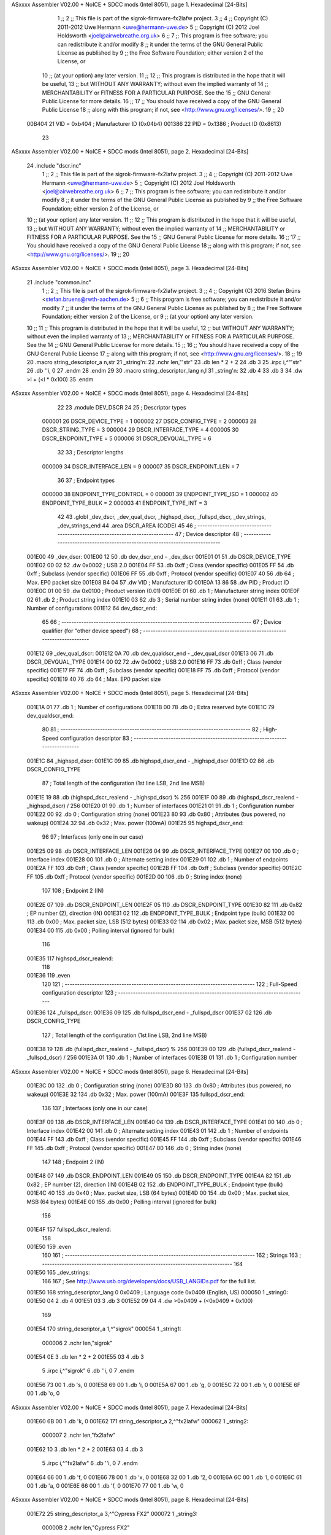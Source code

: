 ASxxxx Assembler V02.00 + NoICE + SDCC mods  (Intel 8051), page 1.
Hexadecimal [24-Bits]



                                      1 ;;
                                      2 ;; This file is part of the sigrok-firmware-fx2lafw project.
                                      3 ;;
                                      4 ;; Copyright (C) 2011-2012 Uwe Hermann <uwe@hermann-uwe.de>
                                      5 ;; Copyright (C) 2012 Joel Holdsworth <joel@airwebreathe.org.uk>
                                      6 ;;
                                      7 ;; This program is free software; you can redistribute it and/or modify
                                      8 ;; it under the terms of the GNU General Public License as published by
                                      9 ;; the Free Software Foundation; either version 2 of the License, or
                                     10 ;; (at your option) any later version.
                                     11 ;;
                                     12 ;; This program is distributed in the hope that it will be useful,
                                     13 ;; but WITHOUT ANY WARRANTY; without even the implied warranty of
                                     14 ;; MERCHANTABILITY or FITNESS FOR A PARTICULAR PURPOSE.  See the
                                     15 ;; GNU General Public License for more details.
                                     16 ;;
                                     17 ;; You should have received a copy of the GNU General Public License
                                     18 ;; along with this program; if not, see <http://www.gnu.org/licenses/>.
                                     19 ;;
                                     20 
                           00B404    21 VID = 0xb404	; Manufacturer ID (0x04b4)
                           001386    22 PID = 0x1386	; Product ID (0x8613)
                                     23 
ASxxxx Assembler V02.00 + NoICE + SDCC mods  (Intel 8051), page 2.
Hexadecimal [24-Bits]



                                     24 .include "dscr.inc"
                                      1 ;;
                                      2 ;; This file is part of the sigrok-firmware-fx2lafw project.
                                      3 ;;
                                      4 ;; Copyright (C) 2011-2012 Uwe Hermann <uwe@hermann-uwe.de>
                                      5 ;; Copyright (C) 2012 Joel Holdsworth <joel@airwebreathe.org.uk>
                                      6 ;;
                                      7 ;; This program is free software; you can redistribute it and/or modify
                                      8 ;; it under the terms of the GNU General Public License as published by
                                      9 ;; the Free Software Foundation; either version 2 of the License, or
                                     10 ;; (at your option) any later version.
                                     11 ;;
                                     12 ;; This program is distributed in the hope that it will be useful,
                                     13 ;; but WITHOUT ANY WARRANTY; without even the implied warranty of
                                     14 ;; MERCHANTABILITY or FITNESS FOR A PARTICULAR PURPOSE.  See the
                                     15 ;; GNU General Public License for more details.
                                     16 ;;
                                     17 ;; You should have received a copy of the GNU General Public License
                                     18 ;; along with this program; if not, see <http://www.gnu.org/licenses/>.
                                     19 ;;
                                     20 
ASxxxx Assembler V02.00 + NoICE + SDCC mods  (Intel 8051), page 3.
Hexadecimal [24-Bits]



                                     21 .include "common.inc"
                                      1 ;;
                                      2 ;; This file is part of the sigrok-firmware-fx2lafw project.
                                      3 ;;
                                      4 ;; Copyright (C) 2016 Stefan Brüns <stefan.bruens@rwth-aachen.de>
                                      5 ;;
                                      6 ;; This program is free software; you can redistribute it and/or modify
                                      7 ;; it under the terms of the GNU General Public License as published by
                                      8 ;; the Free Software Foundation; either version 2 of the License, or
                                      9 ;; (at your option) any later version.
                                     10 ;;
                                     11 ;; This program is distributed in the hope that it will be useful,
                                     12 ;; but WITHOUT ANY WARRANTY; without even the implied warranty of
                                     13 ;; MERCHANTABILITY or FITNESS FOR A PARTICULAR PURPOSE.  See the
                                     14 ;; GNU General Public License for more details.
                                     15 ;;
                                     16 ;; You should have received a copy of the GNU General Public License
                                     17 ;; along with this program; if not, see <http://www.gnu.org/licenses/>.
                                     18 ;;
                                     19 
                                     20 .macro string_descriptor_a n,str
                                     21 _string'n:
                                     22 	.nchr	len,"'str"
                                     23 	.db	len * 2 + 2
                                     24 	.db	3
                                     25 	.irpc	i,^"'str"
                                     26 		.db	''i, 0
                                     27 	.endm
                                     28 .endm
                                     29 
                                     30 .macro string_descriptor_lang n,l
                                     31 _string'n:
                                     32 	.db	4
                                     33 	.db	3
                                     34 	.dw	>l + (<l * 0x100)
                                     35 .endm
ASxxxx Assembler V02.00 + NoICE + SDCC mods  (Intel 8051), page 4.
Hexadecimal [24-Bits]



                                     22 
                                     23 .module DEV_DSCR
                                     24 
                                     25 ; Descriptor types
                           000001    26 DSCR_DEVICE_TYPE	= 1
                           000002    27 DSCR_CONFIG_TYPE	= 2
                           000003    28 DSCR_STRING_TYPE	= 3
                           000004    29 DSCR_INTERFACE_TYPE	= 4
                           000005    30 DSCR_ENDPOINT_TYPE	= 5
                           000006    31 DSCR_DEVQUAL_TYPE	= 6
                                     32 
                                     33 ; Descriptor lengths
                           000009    34 DSCR_INTERFACE_LEN	= 9
                           000007    35 DSCR_ENDPOINT_LEN	= 7
                                     36 
                                     37 ; Endpoint types
                           000000    38 ENDPOINT_TYPE_CONTROL	= 0
                           000001    39 ENDPOINT_TYPE_ISO	= 1
                           000002    40 ENDPOINT_TYPE_BULK	= 2
                           000003    41 ENDPOINT_TYPE_INT	= 3
                                     42 
                                     43 .globl _dev_dscr, _dev_qual_dscr, _highspd_dscr, _fullspd_dscr, _dev_strings, _dev_strings_end
                                     44 .area DSCR_AREA (CODE)
                                     45 
                                     46 ; -----------------------------------------------------------------------------
                                     47 ; Device descriptor
                                     48 ; -----------------------------------------------------------------------------
      001E00                         49 _dev_dscr:
      001E00 12                      50 	.db	dev_dscr_end - _dev_dscr
      001E01 01                      51 	.db	DSCR_DEVICE_TYPE
      001E02 00 02                   52 	.dw	0x0002			; USB 2.0
      001E04 FF                      53 	.db	0xff			; Class (vendor specific)
      001E05 FF                      54 	.db	0xff			; Subclass (vendor specific)
      001E06 FF                      55 	.db	0xff			; Protocol (vendor specific)
      001E07 40                      56 	.db	64			; Max. EP0 packet size
      001E08 B4 04                   57 	.dw	VID			; Manufacturer ID
      001E0A 13 86                   58 	.dw	PID			; Product ID
      001E0C 01 00                   59 	.dw	0x0100			; Product version (0.01)
      001E0E 01                      60 	.db	1			; Manufacturer string index
      001E0F 02                      61 	.db	2			; Product string index
      001E10 03                      62 	.db	3			; Serial number string index (none)
      001E11 01                      63 	.db	1			; Number of configurations
      001E12                         64 dev_dscr_end:
                                     65 
                                     66 ; -----------------------------------------------------------------------------
                                     67 ; Device qualifier (for "other device speed")
                                     68 ; -----------------------------------------------------------------------------
      001E12                         69 _dev_qual_dscr:
      001E12 0A                      70 	.db	dev_qualdscr_end - _dev_qual_dscr
      001E13 06                      71 	.db	DSCR_DEVQUAL_TYPE
      001E14 00 02                   72 	.dw	0x0002			; USB 2.0
      001E16 FF                      73 	.db	0xff			; Class (vendor specific)
      001E17 FF                      74 	.db	0xff			; Subclass (vendor specific)
      001E18 FF                      75 	.db	0xff			; Protocol (vendor specific)
      001E19 40                      76 	.db	64			; Max. EP0 packet size
ASxxxx Assembler V02.00 + NoICE + SDCC mods  (Intel 8051), page 5.
Hexadecimal [24-Bits]



      001E1A 01                      77 	.db	1			; Number of configurations
      001E1B 00                      78 	.db	0			; Extra reserved byte
      001E1C                         79 dev_qualdscr_end:
                                     80 
                                     81 ; -----------------------------------------------------------------------------
                                     82 ; High-Speed configuration descriptor
                                     83 ; -----------------------------------------------------------------------------
      001E1C                         84 _highspd_dscr:
      001E1C 09                      85 	.db	highspd_dscr_end - _highspd_dscr
      001E1D 02                      86 	.db	DSCR_CONFIG_TYPE
                                     87 	; Total length of the configuration (1st line LSB, 2nd line MSB)
      001E1E 19                      88 	.db	(highspd_dscr_realend - _highspd_dscr) % 256
      001E1F 00                      89 	.db	(highspd_dscr_realend - _highspd_dscr) / 256
      001E20 01                      90 	.db	1			; Number of interfaces
      001E21 01                      91 	.db	1			; Configuration number
      001E22 00                      92 	.db	0			; Configuration string (none)
      001E23 80                      93 	.db	0x80			; Attributes (bus powered, no wakeup)
      001E24 32                      94 	.db	0x32			; Max. power (100mA)
      001E25                         95 highspd_dscr_end:
                                     96 
                                     97 	; Interfaces (only one in our case)
      001E25 09                      98 	.db	DSCR_INTERFACE_LEN
      001E26 04                      99 	.db	DSCR_INTERFACE_TYPE
      001E27 00                     100 	.db	0			; Interface index
      001E28 00                     101 	.db	0			; Alternate setting index
      001E29 01                     102 	.db	1			; Number of endpoints
      001E2A FF                     103 	.db	0xff			; Class (vendor specific)
      001E2B FF                     104 	.db	0xff			; Subclass (vendor specific)
      001E2C FF                     105 	.db	0xff			; Protocol (vendor specific)
      001E2D 00                     106 	.db	0			; String index (none)
                                    107 
                                    108 	; Endpoint 2 (IN)
      001E2E 07                     109 	.db	DSCR_ENDPOINT_LEN
      001E2F 05                     110 	.db	DSCR_ENDPOINT_TYPE
      001E30 82                     111 	.db	0x82			; EP number (2), direction (IN)
      001E31 02                     112 	.db	ENDPOINT_TYPE_BULK	; Endpoint type (bulk)
      001E32 00                     113 	.db	0x00			; Max. packet size, LSB (512 bytes)
      001E33 02                     114 	.db	0x02			; Max. packet size, MSB (512 bytes)
      001E34 00                     115 	.db	0x00			; Polling interval (ignored for bulk)
                                    116 
      001E35                        117 highspd_dscr_realend:
                                    118 
      001E36                        119 	.even
                                    120 
                                    121 ; -----------------------------------------------------------------------------
                                    122 ; Full-Speed configuration descriptor
                                    123 ; -----------------------------------------------------------------------------
      001E36                        124 _fullspd_dscr:
      001E36 09                     125 	.db	fullspd_dscr_end - _fullspd_dscr
      001E37 02                     126 	.db	DSCR_CONFIG_TYPE
                                    127 	; Total length of the configuration (1st line LSB, 2nd line MSB)
      001E38 19                     128 	.db	(fullspd_dscr_realend - _fullspd_dscr) % 256
      001E39 00                     129 	.db	(fullspd_dscr_realend - _fullspd_dscr) / 256
      001E3A 01                     130 	.db	1			; Number of interfaces
      001E3B 01                     131 	.db	1			; Configuration number
ASxxxx Assembler V02.00 + NoICE + SDCC mods  (Intel 8051), page 6.
Hexadecimal [24-Bits]



      001E3C 00                     132 	.db	0			; Configuration string (none)
      001E3D 80                     133 	.db	0x80			; Attributes (bus powered, no wakeup)
      001E3E 32                     134 	.db	0x32			; Max. power (100mA)
      001E3F                        135 fullspd_dscr_end:
                                    136 
                                    137 	; Interfaces (only one in our case)
      001E3F 09                     138 	.db	DSCR_INTERFACE_LEN
      001E40 04                     139 	.db	DSCR_INTERFACE_TYPE
      001E41 00                     140 	.db	0			; Interface index
      001E42 00                     141 	.db	0			; Alternate setting index
      001E43 01                     142 	.db	1			; Number of endpoints
      001E44 FF                     143 	.db	0xff			; Class (vendor specific)
      001E45 FF                     144 	.db	0xff			; Subclass (vendor specific)
      001E46 FF                     145 	.db	0xff			; Protocol (vendor specific)
      001E47 00                     146 	.db	0			; String index (none)
                                    147 
                                    148 	; Endpoint 2 (IN)
      001E48 07                     149 	.db	DSCR_ENDPOINT_LEN
      001E49 05                     150 	.db	DSCR_ENDPOINT_TYPE
      001E4A 82                     151 	.db	0x82			; EP number (2), direction (IN)
      001E4B 02                     152 	.db	ENDPOINT_TYPE_BULK	; Endpoint type (bulk)
      001E4C 40                     153 	.db	0x40			; Max. packet size, LSB (64 bytes)
      001E4D 00                     154 	.db	0x00			; Max. packet size, MSB (64 bytes)
      001E4E 00                     155 	.db	0x00			; Polling interval (ignored for bulk)
                                    156 
      001E4F                        157 fullspd_dscr_realend:
                                    158 
      001E50                        159 	.even
                                    160 
                                    161 ; -----------------------------------------------------------------------------
                                    162 ; Strings
                                    163 ; -----------------------------------------------------------------------------
                                    164 
      001E50                        165 _dev_strings:
                                    166 
                                    167 ; See http://www.usb.org/developers/docs/USB_LANGIDs.pdf for the full list.
      001E50                        168 string_descriptor_lang 0 0x0409 ; Language code 0x0409 (English, US)
      000050                          1 _string0:
      001E50 04                       2 	.db	4
      001E51 03                       3 	.db	3
      001E52 09 04                    4 	.dw	>0x0409 + (<0x0409 * 0x100)
                                    169 
      001E54                        170 string_descriptor_a 1,^"sigrok"
      000054                          1 _string1:
                           000006     2 	.nchr	len,"sigrok"
      001E54 0E                       3 	.db	len * 2 + 2
      001E55 03                       4 	.db	3
                                      5 	.irpc	i,^"sigrok"
                                      6 		.db	''i, 0
                                      7 	.endm
      001E56 73 00                    1 		.db	's, 0
      001E58 69 00                    1 		.db	'i, 0
      001E5A 67 00                    1 		.db	'g, 0
      001E5C 72 00                    1 		.db	'r, 0
      001E5E 6F 00                    1 		.db	'o, 0
ASxxxx Assembler V02.00 + NoICE + SDCC mods  (Intel 8051), page 7.
Hexadecimal [24-Bits]



      001E60 6B 00                    1 		.db	'k, 0
      001E62                        171 string_descriptor_a 2,^"fx2lafw"
      000062                          1 _string2:
                           000007     2 	.nchr	len,"fx2lafw"
      001E62 10                       3 	.db	len * 2 + 2
      001E63 03                       4 	.db	3
                                      5 	.irpc	i,^"fx2lafw"
                                      6 		.db	''i, 0
                                      7 	.endm
      001E64 66 00                    1 		.db	'f, 0
      001E66 78 00                    1 		.db	'x, 0
      001E68 32 00                    1 		.db	'2, 0
      001E6A 6C 00                    1 		.db	'l, 0
      001E6C 61 00                    1 		.db	'a, 0
      001E6E 66 00                    1 		.db	'f, 0
      001E70 77 00                    1 		.db	'w, 0
ASxxxx Assembler V02.00 + NoICE + SDCC mods  (Intel 8051), page 8.
Hexadecimal [24-Bits]



      001E72                         25 string_descriptor_a 3,^"Cypress FX2"
      000072                          1 _string3:
                           00000B     2 	.nchr	len,"Cypress FX2"
      001E72 18                       3 	.db	len * 2 + 2
      001E73 03                       4 	.db	3
                                      5 	.irpc	i,^"Cypress FX2"
                                      6 		.db	''i, 0
                                      7 	.endm
      001E74 43 00                    1 		.db	'C, 0
      001E76 79 00                    1 		.db	'y, 0
      001E78 70 00                    1 		.db	'p, 0
      001E7A 72 00                    1 		.db	'r, 0
      001E7C 65 00                    1 		.db	'e, 0
      001E7E 73 00                    1 		.db	's, 0
      001E80 73 00                    1 		.db	's, 0
      001E82 20 00                    1 		.db	' , 0
      001E84 46 00                    1 		.db	'F, 0
      001E86 58 00                    1 		.db	'X, 0
      001E88 32 00                    1 		.db	'2, 0
      001E8A                         26 _dev_strings_end:
      001E8A 00 00                   27 	.dw	0x0000
